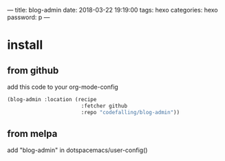 #+OPTIONS: ^:nil

---
title: blog-admin
date: 2018-03-22 19:19:00
tags: hexo
categories: hexo
password: p
---

* install
** from github
add this code to your org-mode-config
#+BEGIN_SRC lisp
  (blog-admin :location (recipe
                          :fetcher github
                          :repo "codefalling/blog-admin"))

#+END_SRC
** from melpa
add "blog-admin" in dotspacemacs/user-config()
